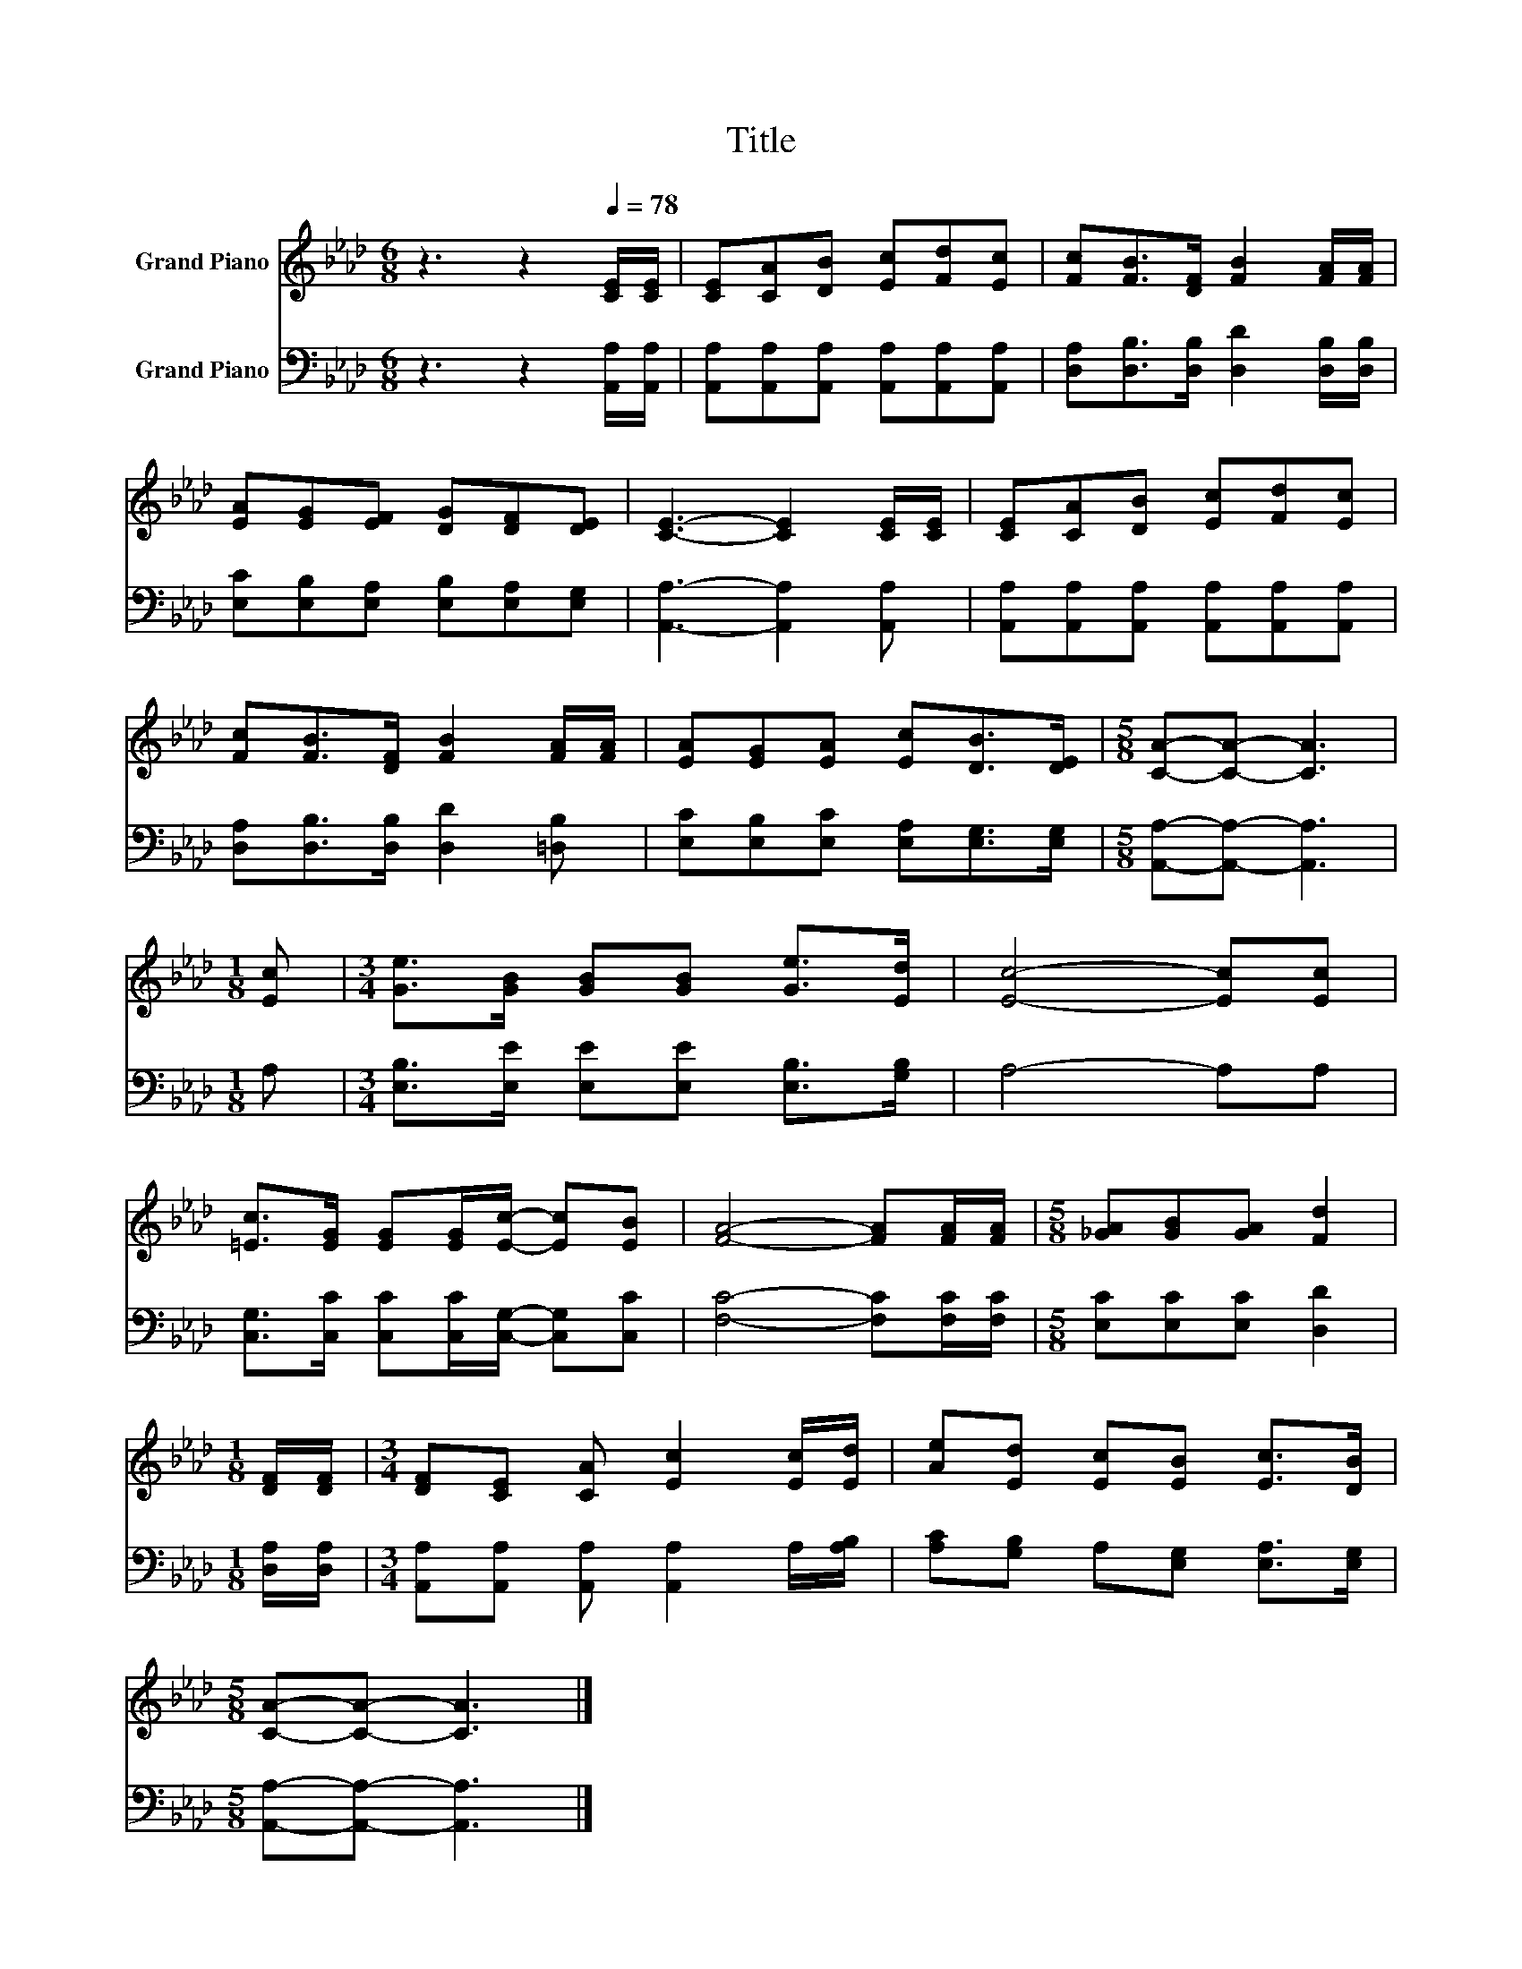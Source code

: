 X:1
T:Title
%%score 1 2
L:1/8
M:6/8
K:Ab
V:1 treble nm="Grand Piano"
V:2 bass nm="Grand Piano"
V:1
 z3 z2[Q:1/4=78] [CE]/[CE]/ | [CE][CA][DB] [Ec][Fd][Ec] | [Fc][FB]>[DF] [FB]2 [FA]/[FA]/ | %3
 [EA][EG][EF] [DG][DF][DE] | [CE]3- [CE]2 [CE]/[CE]/ | [CE][CA][DB] [Ec][Fd][Ec] | %6
 [Fc][FB]>[DF] [FB]2 [FA]/[FA]/ | [EA][EG][EA] [Ec][DB]>[DE] |[M:5/8] [CA]-[CA]- [CA]3 | %9
[M:1/8] [Ec] |[M:3/4] [Ge]>[GB] [GB][GB] [Ge]>[Ed] | [Ec]4- [Ec][Ec] | %12
 [=Ec]>[EG] [EG][EG]/[Ec]/- [Ec][EB] | [FA]4- [FA][FA]/[FA]/ |[M:5/8] [_GA][GB][GA] [Fd]2 | %15
[M:1/8] [DF]/[DF]/ |[M:3/4] [DF][CE] [CA] [Ec]2 [Ec]/[Ed]/ | [Ae][Ed] [Ec][EB] [Ec]>[DB] | %18
[M:5/8] [CA]-[CA]- [CA]3 |] %19
V:2
 z3 z2 [A,,A,]/[A,,A,]/ | [A,,A,][A,,A,][A,,A,] [A,,A,][A,,A,][A,,A,] | %2
 [D,A,][D,B,]>[D,B,] [D,D]2 [D,B,]/[D,B,]/ | [E,C][E,B,][E,A,] [E,B,][E,A,][E,G,] | %4
 [A,,A,]3- [A,,A,]2 [A,,A,] | [A,,A,][A,,A,][A,,A,] [A,,A,][A,,A,][A,,A,] | %6
 [D,A,][D,B,]>[D,B,] [D,D]2 [=D,B,] | [E,C][E,B,][E,C] [E,A,][E,G,]>[E,G,] | %8
[M:5/8] [A,,A,]-[A,,A,]- [A,,A,]3 |[M:1/8] A, |[M:3/4] [E,B,]>[E,E] [E,E][E,E] [E,B,]>[G,B,] | %11
 A,4- A,A, | [C,G,]>[C,C] [C,C][C,C]/[C,G,]/- [C,G,][C,C] | [F,C]4- [F,C][F,C]/[F,C]/ | %14
[M:5/8] [E,C][E,C][E,C] [D,D]2 |[M:1/8] [D,A,]/[D,A,]/ | %16
[M:3/4] [A,,A,][A,,A,] [A,,A,] [A,,A,]2 A,/[A,B,]/ | [A,C][G,B,] A,[E,G,] [E,A,]>[E,G,] | %18
[M:5/8] [A,,A,]-[A,,A,]- [A,,A,]3 |] %19

